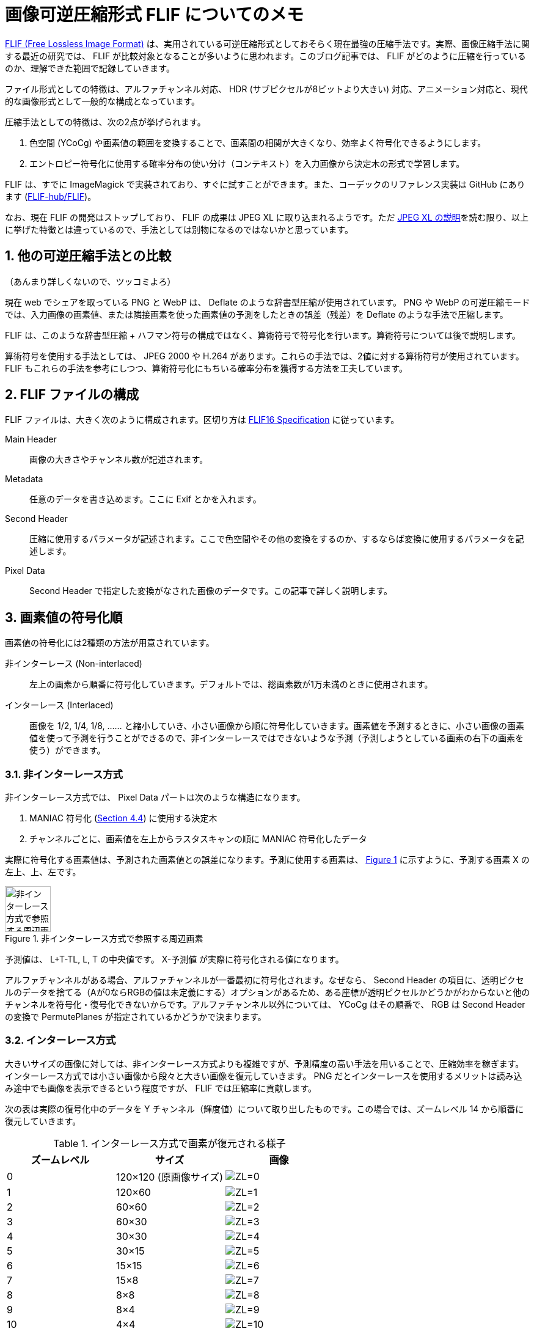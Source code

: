 = 画像可逆圧縮形式 FLIF についてのメモ
:pubdate: 2020-10-11T20:51+09:00
:sectnums:
:xrefstyle: short
:thumbnail: https://cdn-ak.f.st-hatena.com/images/fotolife/a/azyobuzin/20201011/20201011144205.png

https://flif.info/[FLIF (Free Lossless Image Format)] は、実用されている可逆圧縮形式としておそらく現在最強の圧縮手法です。実際、画像圧縮手法に関する最近の研究では、 FLIF が比較対象となることが多いように思われます。このブログ記事では、 FLIF がどのように圧縮を行っているのか、理解できた範囲で記録していきます。

ファイル形式としての特徴は、アルファチャンネル対応、 HDR (サブピクセルが8ビットより大きい) 対応、アニメーション対応と、現代的な画像形式として一般的な構成となっています。

圧縮手法としての特徴は、次の2点が挙げられます。

. 色空間 (YCoCg) や画素値の範囲を変換することで、画素間の相関が大きくなり、効率よく符号化できるようにします。
. エントロピー符号化に使用する確率分布の使い分け（コンテキスト）を入力画像から決定木の形式で学習します。

FLIF は、すでに ImageMagick で実装されており、すぐに試すことができます。また、コーデックのリファレンス実装は GitHub にあります (https://github.com/FLIF-hub/FLIF:[FLIF-hub/FLIF])。

なお、現在 FLIF の開発はストップしており、 FLIF の成果は JPEG XL に取り込まれるようです。ただ https://gitlab.com/wg1/jpeg-xl/-/blob/bf10dc87f9b91cf2eb536b36362987a992b3c25f/doc/xl_overview.md#lossless:[JPEG XL の説明]を読む限り、以上に挙げた特徴とは違っているので、手法としては別物になるのではないかと思っています。

== 他の可逆圧縮手法との比較

（あんまり詳しくないので、ツッコミよろ）

現在 web でシェアを取っている PNG と WebP は、 Deflate のような辞書型圧縮が使用されています。 PNG や WebP の可逆圧縮モードでは、入力画像の画素値、または隣接画素を使った画素値の予測をしたときの誤差（残差）を Deflate のような手法で圧縮します。

FLIF は、このような辞書型圧縮 + ハフマン符号の構成ではなく、算術符号で符号化を行います。算術符号については後で説明します。

算術符号を使用する手法としては、 JPEG 2000 や H.264 があります。これらの手法では、2値に対する算術符号が使用されています。 FLIF もこれらの手法を参考にしつつ、算術符号化にもちいる確率分布を獲得する方法を工夫しています。

== FLIF ファイルの構成

FLIF ファイルは、大きく次のように構成されます。区切り方は https://flif.info/spec.html:[FLIF16 Specification] に従っています。

Main Header:: 画像の大きさやチャンネル数が記述されます。
Metadata:: 任意のデータを書き込めます。ここに Exif とかを入れます。
Second Header:: 圧縮に使用するパラメータが記述されます。ここで色空間やその他の変換をするのか、するならば変換に使用するパラメータを記述します。
Pixel Data:: Second Header で指定した変換がなされた画像のデータです。この記事で詳しく説明します。

== 画素値の符号化順

画素値の符号化には2種類の方法が用意されています。

非インターレース (Non-interlaced):: 左上の画素から順番に符号化していきます。デフォルトでは、総画素数が1万未満のときに使用されます。
インターレース (Interlaced):: 画像を 1/2, 1/4, 1/8, …… と縮小していき、小さい画像から順に符号化していきます。画素値を予測するときに、小さい画像の画素値を使って予測を行うことができるので、非インターレースではできないような予測（予測しようとしている画素の右下の画素を使う）ができます。

=== 非インターレース方式

非インターレース方式では、 Pixel Data パートは次のような構造になります。

. MANIAC 符号化 (<<_meta_adaptive>>) に使用する決定木
. チャンネルごとに、画素値を左上からラスタスキャンの順に MANIAC 符号化したデータ

実際に符号化する画素値は、予測された画素値との誤差になります。予測に使用する画素は、 <<img-px-noninterlace>> に示すように、予測する画素 X の左上、上、左です。

.非インターレース方式で参照する周辺画素
[[img-px-noninterlace]]
image::px_noninterlace.svg[非インターレース方式で参照する周辺画素,height=75]

予測値は、 L+T-TL, L, T の中央値です。 X-予測値 が実際に符号化される値になります。

アルファチャンネルがある場合、アルファチャンネルが一番最初に符号化されます。なぜなら、 Second Header の項目に、透明ピクセルのデータを捨てる（Aが0ならRGBの値は未定義にする）オプションがあるため、ある座標が透明ピクセルかどうかがわからないと他のチャンネルを符号化・復号化できないからです。アルファチャンネル以外については、 YCoCg はその順番で、 RGB は Second Header の変換で PermutePlanes が指定されているかどうかで決まります。

=== インターレース方式

大きいサイズの画像に対しては、非インターレース方式よりも複雑ですが、予測精度の高い手法を用いることで、圧縮効率を稼ぎます。インターレース方式では小さい画像から段々と大きい画像を復元していきます。 PNG だとインターレースを使用するメリットは読み込み途中でも画像を表示できるという程度ですが、 FLIF では圧縮率に貢献します。

次の表は実際の復号化中のデータを Y チャンネル（輝度値）について取り出したものです。この場合では、ズームレベル 14 から順番に復元していきます。

.インターレース方式で画素が復元される様子
|===
|ズームレベル |サイズ |画像

|0 |120×120 (原画像サイズ)
|image:interlace/dec_i01_fr00_z00_p00.png["ZL=0"]

|1 |120×60
|image:interlace/dec_i00_fr00_z01_p00.png["ZL=1"]

|2 |60×60
|image:interlace/dec_rough_i30_fr00_z02_p00.png["ZL=2"]

|3 |60×30
|image:interlace/dec_rough_i27_fr00_z03_p00.png["ZL=3"]

|4 |30×30
|image:interlace/dec_rough_i24_fr00_z04_p00.png["ZL=4"]

|5 |30×15
|image:interlace/dec_rough_i21_fr00_z05_p00.png["ZL=5"]

|6 |15×15
|image:interlace/dec_rough_i18_fr00_z06_p00.png["ZL=6"]

|7 |15×8
|image:interlace/dec_rough_i15_fr00_z07_p00.png["ZL=7"]

|8 |8×8
|image:interlace/dec_rough_i12_fr00_z08_p00.png["ZL=8"]

|9 |8×4
|image:interlace/dec_rough_i09_fr00_z09_p00.png["ZL=9"]

|10 |4×4
|image:interlace/dec_rough_i06_fr00_z10_p00.png["ZL=10"]

|11 |4×2
|image:interlace/dec_rough_i04_fr00_z11_p00.png["ZL=11"]

|12 |2×2
|image:interlace/dec_rough_i02_fr00_z12_p00.png["ZL=12"]

|13 |2×1
|image:interlace/dec_rough_i01_fr00_z13_p00.png["ZL=13"]

|14 |1×1
|image:interlace/dec_rough_i00_fr00_z14_p00.png["ZL=14"]
|===

具体的なアルゴリズムを書くと長くなるので、以上のように画素が埋まっていくんだなと解釈してください（雑）。最後のズームレベルは 1×1 になるので、より大きな画像ではズームレベルがさらに多くなります。また、横長、縦長の画像では、あるズームレベルで 1 ピクセルも復元されないことがあります。

このように圧縮すると何がうれしいかというと、すでに復号化されている隣接画素の情報を画素値予測に使うことができることができます。図からも 4×4 くらいになれば、手がかりになりそうなデータになっていることが分かると思います。実際、インターレース方式で使用する予測器は、非インターレース方式の予測器よりもリッチです。

予測器はズームレベルが偶数か奇数かで少し挙動が変わります。なぜなら周囲の画素の復号化状況が異なるからです。偶数では行を復号化するため、下側の画素を参照することができますが、右側を参照することはできません。奇数では列を復号化するため、逆に右側を参照することできますが、下側を参照することができません。

実際の予測器を見てみましょう。予測する画素 X の周辺画素に次のように名前を付けておきます。

.インターレース方式で参照する周辺画素
[[img-px-interlace]]
image::px_interlace.svg[インターレース方式で参照する周辺画素,height=150]

次に示す図は、画素 X を復号化するときの、周辺画素の復号化状況です。背景がグレーになっている画素は前のズームレベルまでに復号化された画素、背景が白の画素は今のズームレベルで復号化する画素です。「?」となっている部分はまだ復号化されていません。この通り、ズームレベル偶数では R を参照することはできず、奇数では B を参照することができません。

.偶数ズームレベルにおける周辺画素
[[img-px-horizontal]]
image::px_horizontal.svg[偶数ズームレベルにおける周辺画素,height=150]

.奇数ズームレベルにおける周辺画素
[[img-px-vertical]]
image::px_vertical.svg[奇数ズームレベルにおける周辺画素,height=150]

また、画像の端っこの画素を処理するときには、参照できない周辺画素があります。その場合は、偶数ズームレベルでは必ず T があり、奇数ズームレベルでは L があるので、その値を代用します。

予測器は次の3つから選ぶことができます。チャンネルごとに指定するかズームレベルごとに指定するかが選べます。リファレンス実装のデフォルトでは、チャンネルごとにズームレベル 0 と 1 で試しにすべての予測器で予測させて、誤差が一番少ないものを選択します。

.インターレース方式における予測器
[cols="1,2a,2a"]
|===
|予測器 |ズームレベル偶数 |ズームレベル奇数

|0
|(T + B) >> 1
|(L + R) >> 1

|1
|次の中央値

* (T + B) >> 1
* L + T - TL
* L + B - BL

|次の中央値

* (L + R) >> 1
* L + T - TL
* R + T - TR

|2
|次の中央値

* T
* B
* L

|次の中央値

* T
* L
* R
|===

「>> 1」は 2 で割って切り捨てなので、平均を求めていることになります。予測器 0 では両隣の平均、予測器 1 では斜め方向も含めて計算してみて中央値を取る、予測器 3 では周囲の中央値を取るという戦略になっています。予測器で使われない TT や LL といった画素は、 <<_meta_adaptive>> で説明する決定木の条件として参照されます。

== 符号化

それでは、予測値の誤差をどのようにビット表現に変換しているのかについて説明していきましょう。 FLIF ではこの符号化手法のことを MANIAC (Meta-Adaptive Near-zero Integer Arithmetic Coding) と呼んでいます。ここでは、算術符号 (Arithmetic Coding)、適応的算術符号 (Adaptive Arithmtic Coding)、 Near-zero Integer Coding、 Meta-Adaptive に分割して説明していきたいと思います。

=== 算術符号

==== 実数による算術符号

算術符号は、記号の出現確率分布（累積分布）を表す数直線上で、符号化したい記号列がどの位置にあるのか、を記録する符号化方式です。

まずは簡単な概念の説明のために、0～1の実数で考えてみます。 FLIF で使用される算術符号では「0」と「1」の2種類の記号だけが登場する（二値算術符号）記号列を扱うので、ここでも2種類の記号で考えます。例えば、「0」が 40% 、「1」が 60% の確率で出現することがわかっているとします。この確率によって、 0～1 の数直線を分割すると、このようになります。数直線上に点を置いたとき 0～0.4 の範囲にあるならば 0、 0.4～1 ならば 1 を表している、と解釈できます。

image::ac_fig1.svg[算術符号を説明する数直線1]

では、この分割を再帰的に用いて、記号列「101」を数直線上に表してみましょう。

最初の記号は 1 なので、 0.4～1 の範囲に注目します。この範囲をさらに 40:60 に分割するとこのようになります。

image::ac_fig2.svg[算術符号を説明する数直線2]

2個目の記号は 0 なので、次は 0.4～0.64 の範囲に注目し、同じように分割します。

image::ac_fig3.svg[算術符号を説明する数直線3]

この結果から、記号列「101」をこの数直線上に表すと 0.496～0.64 の範囲となることがわかりました！ 符号化結果としては、範囲の左端を使って「0.496」とすることにしましょう。このように、記号列を記号の出現確率を使って数直線上に表す方法が、算術符号になります。復号化するときは、「0.496」がどの記号の範囲に含まれているかを、同じように分割しながら探索していきます。

==== Range Coder

先ほどの例では実数を使って表しましたが、記号列が長くなると相当な精度の小数を使用しなければ正しく符号化結果を記録できないことがわかると思います。また小数を使用すると計算速度も遅くなります。そこで、現実的な実装方法として、整数を使用する Range Coder という手法が用いられます。 FLIF のリファレンス実装のソースコードでは「RAC」と略されています。

Range Coder では、正しく符号化結果を記録できるだけの長さ（整数）を持つ数直線上に、記号列をプロットします。とはいえ、その「十分な長さ」がどれだけ長くなるかわからないので、最初の数直線の長さを決めておき、注目範囲が閾値より小さくなったら、数直線の長さを拡張します。 FLIF では、最初の数直線の長さを 24 ビット、閾値を 16 ビットとしています。数直線の長さを拡張する際、そのとき注目している範囲の左端の上位ビット（ここでは差が 8 ビットなので 8 ビット分）を出力します。なぜなら、左端はこれ以上符号化を進めても、現在の右端を超えることはないため、上位ビットの値はほぼ決まっているからです（場合によっては桁上がりが発生して、上位ビットが変わることがあるため、少し工夫が必要です）。

詳細なアルゴリズムについては、私よりもうまい説明に任せたいと思います。

* http://fussy.web.fc2.com/algo/compress10_arithmetic.htm:[圧縮アルゴリズム (10) 算術符号化] (Fussy's HOMEPAGE)
* http://www.nct9.ne.jp/m_hiroi/light/pyalgo36.html:[Algorithms with Python / レンジコーダ (range coder)]

==== コンテキスト

二値のエントロピー符号化全般として、圧縮率を良くするためには、出現確率が 0 と 1 のどちらかに極端に偏っているほうがうれしいです。

例えば、4ビットの整数を3個並べたビット列を、算術符号化することを考えてみます。 10, 11, 12 をそのままビット列にすると「1010 1011 1100」となり、 0 の出現確率は 0.417、 1 の出現確率は 0.583 となります。この確率分布で算術符号化しようとすると、出現確率が 0.5 に近く、圧縮する意味がほとんどないことがわかると思います。

しかし、見方を変えると偏った分布に見えます。4ビット整数の最上位ビットだけをみると全部 1 です。さすがに 100% の確率で 1 が出現する、としてしまうと、もし 0 が出てしまったときに符号化不可能になってしまいますが、 1 の出現確率を大きくすることで、これらのビットを効率よく圧縮できます。つまり言いたいことは、ビット列をただそのままビット列として見るのではなく、ビットの持つ意味や符号化の状況（この例では整数の何ビット目か）ごとに確率分布を変えることで、圧縮率を改善できるということです。意味ごとの確率分布をコンテキストと呼びます。

ただし FLIF ではコンテキストのコンテキストを考える必要があり、言葉が混乱するので、**この後で「確率表 (chance table)」と「コンテキスト」に分割して再定義します**。

=== 適応的算術符号

先ほどの例では 0 と 1 の出現確率が分かっているという前提がありました。つまり符号化・復号化を行うには、事前に出現確率を仮定しておくか、出力に出現確率を記録するかをしなければいけません。しかし、雑に出現確率を仮定して符号化をすると、もし実際の記号列が仮定した出現確率と異なる分布だった場合、圧縮率は悪化してしまいます。そこで、出現確率を記録しておく必要はなく、雑な出現確率の仮定で、それなりに圧縮率を改善する方法として、符号化を行いながら確率を変化させる手法があります。実際の記号列に適応していくことから、適応的 (adaptive) と呼ばれます。コンテキストを使用する場合は、コンテキストごとに別々に適応させていくことができます。

FLIF で使用されている適応方法は非常に簡単なものです。初期の出現確率は仕様で指定されています。1ビットを符号化する（数直線を変化させる）たびに、出現確率を変化させます。変化量は、ビットが 0 ならば、 0 の出現確率を少し増やす（= 1 の出現確率を少し減らす）、 1 ならば 1 の出現確率を少し増やすというものです。

=== Near-zero Integer Coding

FLIF では、各画素について、予測値からの誤差（整数）を記録します。予測が当たれば誤差は 0 に、当たらなくても大抵は近い値になるので誤差は 0 前後になるはずです。そこで、 0 に近いほどビット数が少なく済むような方法で、誤差を記録します。

ビット列は、次のような構成になっています。

. ゼロフラグ
. 正負符号
. 指数
. 仮数

もし値がゼロなら、ゼロフラグを 1 としておしまいです。そうでなければ、正(1)か負(0)か、何ビットあるか、数値のビット列、の順で記録します。

例えば、「5」を符号化すると次のようになります。

.「5」を Near-zero Integer Coding で符号化
[[tbl-nz51]]
[cols="h,7*^"]
|===
|ビット |0 |1 |0 |0 |1 |0 |1
|ビット名
|ZERO
|SIGN
|EXP(0, +)
|EXP(1, +)
|EXP(2, +)
|MANT(1)
|MANT(0)
|===

指数部は数値が何ビットあるかを表します。数値が何ビットあるかは 0 が連続した数で決まります。この例では、 0 が 2 個続き、その次が 1 なので、 3 ビットの数値を表していることを表現しています。

仮数部は、最上位ビット以外の値がそのまま出力されます。最上位ビットについては、何ビットあるかが指数部で示されているので、 1 であることが確定しています。

ただし、数値の取りうる範囲によっては、一部ビットが省略されることがあります。ここでは最小値を任意の負値、最大値を 5 として、 5 を符号化した例を見てみましょう。

.「5」を最大値 5 の Near-zero Integer Coding で符号化
[[tbl-nz52]]
[cols="h,5*^"]
|===
|ビット |0 |1 |0 |0 |1
|ビット名
|ZERO
|SIGN
|EXP(0, +)
|EXP(1, +)
|MANT(0)
|===

まず、指数部の最後のビットが省略されました。なぜなら、最大値 5 は 3 ビットで表されるので 0 が 2 個続いた時点で、 3 ビットであることが確定するからです。次に仮数部の下位2ビット目が省略されました。なぜなら、 3 ビットで表す必要がある数値は 4 または 5 だけなので、下位 2 ビット目は必ず 0 になることが確定しているからです。このように実際に書き込まなくてもわかる場合は、ビットを省略する動作をします。

<<tbl-nz51>>、<<tbl-nz52>> には、ビット名という行を用意しました。これは <<_コンテキスト>> で説明したコンテキストが実際どのように使用されているのかを表しています。ビット名単位で適応が行われます。つまり予測器の出力が 0 になることが多ければ ZERO が 1 になる確率が適応によって段々と大きくなるし、正になることが多ければ SIGN が 1 になる確率が適応によって段々と大きくなるということです。

ビット名は ZERO, SIGN, EXP(0～9, +), EXP(0～9, -), MANT(0～9) があります。 EXP は値が正か負かによって分かれます。これらそれぞれのビットの確率をまとめたものを、 FLIF では chance table と呼んでいます。ここでは便宜上日本語で「確率表」と呼ぶことにします。 Near-zero Integer は確率表を用いて適応的算術符号化を行うことができるということになります。ビット名に対応する初期確率は、仕様で定められています。

=== Meta-Adaptive

==== ざっくりとした説明

ここまでで、各画素値を周囲の画素値を使って予測し、その予測誤差を確率表を使って適応的算術符号化して記録するということがわかりました。しかしまだ終わりではありません。 FLIF では確率表を状況に応じて使い分けます。つまり**確率表のコンテキスト**を考えます。これが FLIF 用語での「コンテキスト」になります。

コンテキストについてざっくりいうと、符号化しようとしている画素に関する情報を条件とする決定木によって、使用する確率表が決定します（<<img-ctx-summary>>）。条件には他のチャンネルの画素値や、周辺画素同士の差といった情報が使えます。条件に使用できる情報をそれぞれプロパティと呼び、非インターレース方式で10種類、インターレース方式で17種類のプロパティがあります。プロパティ値がある値より大きい場合と、ある値以下の場合で分岐します。

.確率表のコンテキストを選択する決定木
[[img-ctx-summary]]
image::ctx_summary.svg[確率表のコンテキストを選択する決定木]

==== カウンター

さらに踏み込んで見てみます。もし最初から <<img-ctx-summary>> のように使用する確率表が決まるとすると、それぞれの確率表の初期値はどのように決まるのでしょうか？ 確率表それぞれが別々に適応を行っていくので、すべての確率表を仕様で定められた確率で初期化したら、適応によって確率表が温まるまでの間に全画素についての処理が終わってしまいます。そこで FLIF の決定木にはカウンターという機能が盛り込まれています。

カウンターの説明のため、根と2つの葉だけの決定木を考えてみます。葉以外のノードは、条件とカウンターを持っています。この決定木を使って、画像を復号化することを例にカウンターの挙動を説明します。

.決定木の初期状態
[[img-ctx-counter1]]
image::ctx_counter_1.svg[決定木の初期状態,height=200]

この決定木を使って、画素をひとつ復号化してみましょう。まず決定木の根に注目します。するとカウンターの値は2です。注目したノードのカウンターが 0 より大きいとき、そのノードが持つ確率表を使って画素を復号化します。このとき、読み取ったビット列によって適応が行い、確率表1を更新します。そして、ノードのカウンターをデクリメントします。

.カウンターがデクリメントされる
[[img-ctx-counter2]]
image::ctx_counter_2.svg[カウンターがデクリメントされる,height=200]

次の画素の復号化も同じように行います。すると根のカウンターが 0 になりました。もしノードのカウンターが 0 になったならば、そのノードの子ノードに確率表をコピーします。

.カウンターが0になると子に確率表がコピーされる
[[img-ctx-counter3]]
image::ctx_counter_3.svg[カウンターが0になると子に確率表がコピーされる,height=200]

いま、確率表2と確率表3は、確率表1と同じ内容になっています。

.カウンターが0になると条件分岐が行われる
[[img-ctx-counter4]]
image::ctx_counter_4.svg[カウンターが0になると条件分岐が行われる,height=200]

次の画素を復号化します。まず決定木の根に注目します。するとカウンターの値は 0 です。注目したノードのカウンターが 0 のとき、そのノードの条件を評価します。ここではプロパティAの値はX以下だったとします。決定木にしたがって分岐を行い、左側の子ノードに注目します。このノードは葉ノードなので、この確率表を使って復号化します。このとき適応によって確率表2が更新されます。

このように、カウンターが 0 になって初めて条件分岐が有効になります。つまり、確率表ひとつからスタートし、ある程度適応したら条件によって確率表を分岐させる、という作戦です。このことによって分岐したどの確率表も適応が進んだ状態になっており、効率的な符号化が行えます。この例では根の子が葉でしたが、実際にはもっと複雑な決定木が生成されます。

==== 符号化時の学習

では、このような決定木をどのように獲得するのでしょうか。 FLIF エンコーダはまず決定木の学習のために何回か画像の符号化を試し、その後完成した決定木を使って最終的な符号化を行います。学習のためのお試し符号化は、デフォルトで2回行われます。

決定木の初期状態は1ノードのみ（根かつ葉）で、符号化中に段々と成長していきます。それでは、どのように決定木が成長するのか見てみましょう。

葉ノードは次の情報を持っており、これらは1画素を符号化するたびに更新されます。

* 確率表
* 何回このノードを使ったか `count`
* このノードを使った符号化で出力した情報量 `realSize`
* プロパティそれぞれについて
** 符号化するたびにプロパティ値を足していったもの `virtPropSum` （`count` で割れば平均になる）
** このプロパティの平均値を条件として分岐していたと仮定したときの確率表 `virtChances` （平均値より大きい場合と、以下の場合のふたつ）
** このプロパティの平均値を条件として分岐していたと仮定したときの情報量の予測値 `virtSize`

これらの更新処理を踏まえて、学習における1画素の符号化手順を次に示します。

. 根から決定木にしたがって葉ノードを探す。
. `count` をインクリメントする。
. すべてのプロパティ値を取得し、 `virtPropSum` を更新する。
. Near-zero Integer のそれぞれのビットを符号化する。
.. ノードの確率表を使って符号化し、その情報量を `realSize` に加算する。情報量とは算術符号化に使用した確率から求めた、確率が小さいほど大きくなる値のこと。
.. 各プロパティについて、 `virtChances` を使って符号化する。 `virtChances` のふたつある確率表のうち、どちらの確率表を使うかは、現在のプロパティ値が `virtPropSum / count` より大きいか、それ以下かで決まる。このときの情報量を `virtSize` に加算する。

そして、もしもっとも `virtSize` が小さいプロパティについて `realSize - virtSize` が閾値より大きくなったなら、そのプロパティを条件として分岐します。このときの `count` が <<_カウンター>> で説明したカウンターになります（実際には決定木自体を符号化するときに効率が良くなるよう、実際の `count` 値よりも少し簡単化します）。

このような操作を繰り返して、決定木が成長していきます。適応的符号化のコンテキストを決定木の形式でさらに適応させることから Meta-Adaptive というわけです。

==== 決定木の符号化

学習した決定木も FLIF ファイルに記録されます。決定木の各ノードについて、条件とするプロパティ番号、カウンター、条件とするプロパティ値が、行きがけ順で記録されます。各ノードについて3つの整数値を記録するので、3つの確率表が用意され、確率表を使って適応的算術符号化されます（Near-zero ではないものもありますが、 Near-zero Integer Coding を利用します）。

=== インターレース方式の符号化

非インターレース方式では、すべての画素がこの決定木によって符号化・復号化されます。一方でインターレース方式では、最初から決定木を使うわけではなく、ズームレベルの小さい（数字の大きい）ほうから 12 個については確率表の慣らし運転をします。

インターレース方式では、次の順番で符号化されます。

. 各チャンネルの左上1ピクセルを、定数の確率表を使って符号化
. 根ノードのみを持つ決定木を作成
. 最初の 12 ズームレベルを符号化
. 残りのズームレベルで決定木の学習を行う
. 決定木を符号化
. 残りのズームレベルを符号化

復号化は、これに合わせて次の順番で行われます。

. 各チャンネルの左上1ピクセルを、定数の確率表を使って復号化
. 根ノードのみを持つ決定木を作成
. 最初の 12 ズームレベルを復号化
. 決定木を復号化
. 残りのズームレベルを復号化

== まとめ

FLIF は画像を次のように圧縮符号化しています。

. 色空間やパレットの変換（説明できるほど読み込んでいないので、この記事では紹介できませんでした）
. 画素値を周辺画素から予測し、予測誤差を求める
. MANIAC という手法で予測誤差を符号化
.. 画像を試しに符号化してみて、予測誤差の傾向を決定木の形式で学習
.. 決定木も出力ファイルに記録

この記事が、画像の可逆圧縮アルゴリズムを調べている方の助けになればと思います。
